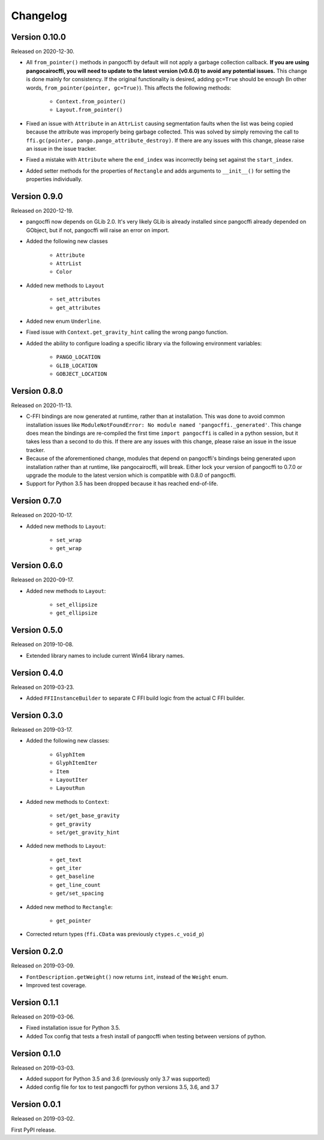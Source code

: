 Changelog
---------

Version 0.10.0
..............

Released on 2020-12-30.

* All ``from_pointer()`` methods in pangocffi by default will not apply a
  garbage collection callback. **If you are using pangocairocffi, you will need
  to update to the latest version (v0.6.0) to avoid any potential issues.**
  This change is done mainly for consistency. If the original functionality is
  desired, adding ``gc=True`` should be enough (In other words,
  ``from_pointer(pointer, gc=True)``). This affects the following methods:

    * ``Context.from_pointer()``
    * ``Layout.from_pointer()``

* Fixed an issue with ``Attribute`` in an ``AttrList`` causing segmentation
  faults when the list was being copied because the attribute was improperly
  being garbage collected. This was solved by simply removing the call to
  ``ffi.gc(pointer, pango.pango_attribute_destroy)``. If there are any issues
  with this change, please raise an issue in the issue tracker.

* Fixed a mistake with ``Attribute`` where the ``end_index`` was incorrectly
  being set against the ``start_index``.

* Added setter methods for the properties of ``Rectangle`` and adds arguments
  to ``__init__()`` for setting the properties individually.

Version 0.9.0
.............

Released on 2020-12-19.

* pangocffi now depends on GLib 2.0. It's very likely GLib is already installed
  since pangocffi already depended on GObject, but if not, pangocffi will raise
  an error on import.

* Added the following new classes

    * ``Attribute``
    * ``AttrList``
    * ``Color``

* Added new methods to ``Layout``

    * ``set_attributes``
    * ``get_attributes``

* Added new enum ``Underline``.

* Fixed issue with ``Context.get_gravity_hint`` calling the wrong pango
  function.

* Added the ability to configure loading a specific library via the following
  environment variables:

    * ``PANGO_LOCATION``
    * ``GLIB_LOCATION``
    * ``GOBJECT_LOCATION``

Version 0.8.0
.............

Released on 2020-11-13.

* C-FFI bindings are now generated at runtime, rather than at installation.
  This was done to avoid common installation issues like
  ``ModuleNotFoundError: No module named 'pangocffi._generated'``. This change
  does mean the bindings are re-compiled the first time ``import pangocffi`` is
  called in a python session, but it takes less than a second to do this. If
  there are any issues with this change, please raise an issue in the issue
  tracker.
* Because of the aforementioned change, modules that depend on pangocffi's
  bindings being generated upon installation rather than at runtime, like
  pangocairocffi, will break. Either lock your version of pangocffi to 0.7.0
  or upgrade the module to the latest version which is compatible with 0.8.0 of
  pangocffi.
* Support for Python 3.5 has been dropped because it has reached end-of-life.

Version 0.7.0
.............

Released on 2020-10-17.

* Added new methods to ``Layout``:

    * ``set_wrap``
    * ``get_wrap``

Version 0.6.0
.............

Released on 2020-09-17.

* Added new methods to ``Layout``:

    * ``set_ellipsize``
    * ``get_ellipsize``

Version 0.5.0
.............

Released on 2019-10-08.

* Extended library names to include current Win64 library names.

Version 0.4.0
.............

Released on 2019-03-23.

* Added ``FFIInstanceBuilder`` to separate C FFI build logic from the actual
  C FFI builder.

Version 0.3.0
.............

Released on 2019-03-17.

* Added the following new classes:

    * ``GlyphItem``
    * ``GlyphItemIter``
    * ``Item``
    * ``LayoutIter``
    * ``LayoutRun``

* Added new methods to ``Context``:

    * ``set/get_base_gravity``
    * ``get_gravity``
    * ``set/get_gravity_hint``

* Added new methods to ``Layout``:

    * ``get_text``
    * ``get_iter``
    * ``get_baseline``
    * ``get_line_count``
    * ``get/set_spacing``

* Added new method to ``Rectangle``:

    * ``get_pointer``

* Corrected return types (``ffi.CData`` was previously ``ctypes.c_void_p``)

Version 0.2.0
.............

Released on 2019-03-09.

* ``FontDescription.getWeight()`` now returns ``int``, instead of the
  ``Weight`` enum.
* Improved test coverage.

Version 0.1.1
.............

Released on 2019-03-06.

* Fixed installation issue for Python 3.5.
* Added Tox config that tests a fresh install of pangocffi when testing
  between versions of python.

Version 0.1.0
.............

Released on 2019-03-03.

* Added support for Python 3.5 and 3.6 (previously only 3.7 was supported)
* Added config file for tox to test pangocffi for python versions 3.5, 3.6, and
  3.7

Version 0.0.1
.............

Released on 2019-03-02.

First PyPI release.
